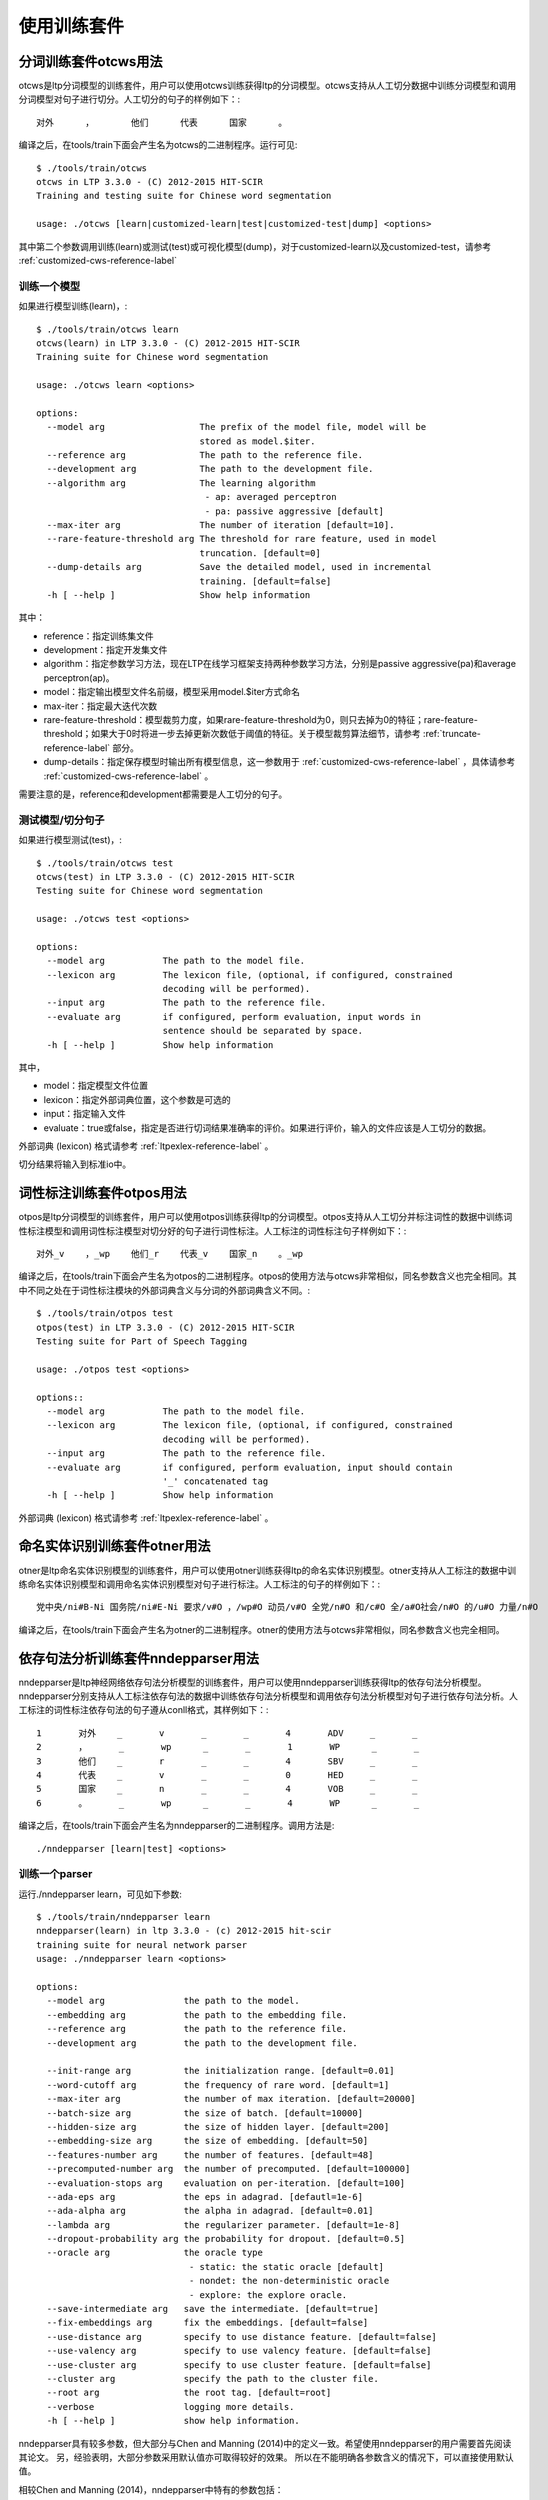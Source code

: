 使用训练套件
============

分词训练套件otcws用法
-----------------------

otcws是ltp分词模型的训练套件，用户可以使用otcws训练获得ltp的分词模型。otcws支持从人工切分数据中训练分词模型和调用分词模型对句子进行切分。人工切分的句子的样例如下：::

	对外	，	他们	代表	国家	。

编译之后，在tools/train下面会产生名为otcws的二进制程序。运行可见::

    $ ./tools/train/otcws 
    otcws in LTP 3.3.0 - (C) 2012-2015 HIT-SCIR
    Training and testing suite for Chinese word segmentation

    usage: ./otcws [learn|customized-learn|test|customized-test|dump] <options>

其中第二个参数调用训练(learn)或测试(test)或可视化模型(dump)，对于customized-learn以及customized-test，请参考 :ref:`customized-cws-reference-label`

训练一个模型
~~~~~~~~~~~~

如果进行模型训练(learn)，::

    $ ./tools/train/otcws learn
    otcws(learn) in LTP 3.3.0 - (C) 2012-2015 HIT-SCIR
    Training suite for Chinese word segmentation
    
    usage: ./otcws learn <options>
    
    options:
      --model arg                  The prefix of the model file, model will be 
                                   stored as model.$iter.
      --reference arg              The path to the reference file.
      --development arg            The path to the development file.
      --algorithm arg              The learning algorithm
                                    - ap: averaged perceptron
                                    - pa: passive aggressive [default]
      --max-iter arg               The number of iteration [default=10].
      --rare-feature-threshold arg The threshold for rare feature, used in model 
                                   truncation. [default=0]
      --dump-details arg           Save the detailed model, used in incremental 
                                   training. [default=false]
      -h [ --help ]                Show help information

其中：

* reference：指定训练集文件
* development：指定开发集文件
* algorithm：指定参数学习方法，现在LTP在线学习框架支持两种参数学习方法，分别是passive aggressive(pa)和average perceptron(ap)。
* model：指定输出模型文件名前缀，模型采用model.$iter方式命名
* max-iter：指定最大迭代次数
* rare-feature-threshold：模型裁剪力度，如果rare-feature-threshold为0，则只去掉为0的特征；rare-feature-threshold；如果大于0时将进一步去掉更新次数低于阈值的特征。关于模型裁剪算法细节，请参考 :ref:`truncate-reference-label` 部分。
* dump-details：指定保存模型时输出所有模型信息，这一参数用于 :ref:`customized-cws-reference-label` ，具体请参考 :ref:`customized-cws-reference-label` 。

需要注意的是，reference和development都需要是人工切分的句子。

测试模型/切分句子
~~~~~~~~~~~~~~~~~

如果进行模型测试(test)，::

    $ ./tools/train/otcws test
    otcws(test) in LTP 3.3.0 - (C) 2012-2015 HIT-SCIR
    Testing suite for Chinese word segmentation
    
    usage: ./otcws test <options>
    
    options:
      --model arg           The path to the model file.
      --lexicon arg         The lexicon file, (optional, if configured, constrained
                            decoding will be performed).
      --input arg           The path to the reference file.
      --evaluate arg        if configured, perform evaluation, input words in 
                            sentence should be separated by space.
      -h [ --help ]         Show help information

其中，

* model：指定模型文件位置
* lexicon：指定外部词典位置，这个参数是可选的
* input：指定输入文件
* evaluate：true或false，指定是否进行切词结果准确率的评价。如果进行评价，输入的文件应该是人工切分的数据。

外部词典 (lexicon) 格式请参考 :ref:`ltpexlex-reference-label` 。

切分结果将输入到标准io中。

词性标注训练套件otpos用法
--------------------------

otpos是ltp分词模型的训练套件，用户可以使用otpos训练获得ltp的分词模型。otpos支持从人工切分并标注词性的数据中训练词性标注模型和调用词性标注模型对切分好的句子进行词性标注。人工标注的词性标注句子样例如下：::

	对外_v	，_wp	他们_r	代表_v	国家_n	。_wp

编译之后，在tools/train下面会产生名为otpos的二进制程序。otpos的使用方法与otcws非常相似，同名参数含义也完全相同。其中不同之处在于词性标注模块的外部词典含义与分词的外部词典含义不同。::

    $ ./tools/train/otpos test
    otpos(test) in LTP 3.3.0 - (C) 2012-2015 HIT-SCIR
    Testing suite for Part of Speech Tagging

    usage: ./otpos test <options>

    options::
      --model arg           The path to the model file.
      --lexicon arg         The lexicon file, (optional, if configured, constrained
                            decoding will be performed).
      --input arg           The path to the reference file.
      --evaluate arg        if configured, perform evaluation, input should contain
                            '_' concatenated tag
      -h [ --help ]         Show help information

外部词典 (lexicon) 格式请参考 :ref:`ltpexlex-reference-label` 。

命名实体识别训练套件otner用法
-------------------------------

otner是ltp命名实体识别模型的训练套件，用户可以使用otner训练获得ltp的命名实体识别模型。otner支持从人工标注的数据中训练命名实体识别模型和调用命名实体识别模型对句子进行标注。人工标注的句子的样例如下：::

	党中央/ni#B-Ni 国务院/ni#E-Ni 要求/v#O ，/wp#O 动员/v#O 全党/n#O 和/c#O 全/a#O社会/n#O 的/u#O 力量/n#O

编译之后，在tools/train下面会产生名为otner的二进制程序。otner的使用方法与otcws非常相似，同名参数含义也完全相同。

依存句法分析训练套件nndepparser用法
-----------------------------------

nndepparser是ltp神经网络依存句法分析模型的训练套件，用户可以使用nndepparser训练获得ltp的依存句法分析模型。nndepparser分别支持从人工标注依存句法的数据中训练依存句法分析模型和调用依存句法分析模型对句子进行依存句法分析。人工标注的词性标注依存句法的句子遵从conll格式，其样例如下：::

	1       对外    _       v       _       _       4       ADV     _       _
	2       ，      _       wp      _       _       1       WP      _       _
	3       他们    _       r       _       _       4       SBV     _       _
	4       代表    _       v       _       _       0       HED     _       _
	5       国家    _       n       _       _       4       VOB     _       _
	6       。      _       wp      _       _       4       WP      _       _

编译之后，在tools/train下面会产生名为nndepparser的二进制程序。调用方法是::

	./nndepparser [learn|test] <options>

训练一个parser
~~~~~~~~~~~~~~

运行./nndepparser learn，可见如下参数::

    $ ./tools/train/nndepparser learn
    nndepparser(learn) in ltp 3.3.0 - (c) 2012-2015 hit-scir
    training suite for neural network parser
    usage: ./nndepparser learn <options>

    options:
      --model arg               the path to the model.
      --embedding arg           the path to the embedding file.
      --reference arg           the path to the reference file.
      --development arg         the path to the development file.

      --init-range arg          the initialization range. [default=0.01]
      --word-cutoff arg         the frequency of rare word. [default=1]
      --max-iter arg            the number of max iteration. [default=20000]
      --batch-size arg          the size of batch. [default=10000]
      --hidden-size arg         the size of hidden layer. [default=200]
      --embedding-size arg      the size of embedding. [default=50]
      --features-number arg     the number of features. [default=48]
      --precomputed-number arg  the number of precomputed. [default=100000]
      --evaluation-stops arg    evaluation on per-iteration. [default=100]
      --ada-eps arg             the eps in adagrad. [defautl=1e-6]
      --ada-alpha arg           the alpha in adagrad. [default=0.01]
      --lambda arg              the regularizer parameter. [default=1e-8]
      --dropout-probability arg the probability for dropout. [default=0.5]
      --oracle arg              the oracle type
                                 - static: the static oracle [default]
                                 - nondet: the non-deterministic oracle
                                 - explore: the explore oracle.
      --save-intermediate arg   save the intermediate. [default=true]
      --fix-embeddings arg      fix the embeddings. [default=false]
      --use-distance arg        specify to use distance feature. [default=false]
      --use-valency arg         specify to use valency feature. [default=false]
      --use-cluster arg         specify to use cluster feature. [default=false]
      --cluster arg             specify the path to the cluster file.
      --root arg                the root tag. [default=root]
      --verbose                 logging more details.
      -h [ --help ]             show help information.

nndepparser具有较多参数，但大部分与Chen and Manning (2014)中的定义一致。希望使用nndepparser的用户需要首先阅读其论文。
另，经验表明，大部分参数采用默认值亦可取得较好的效果。
所以在不能明确各参数含义的情况下，可以直接使用默认值。

相较Chen and Manning (2014)，nndepparser中特有的参数包括：

* oracle：指定oracle函数类型，可选的oracle包括static，nondet和explore。一般来讲，explore效果最好，具体算法请参考Yoav et. al, (2014)
* use-distance：指定使用距离特征，具体参考Zhang and Nivre (2011)
* use-valency：指定使用valency特征，具体参考Zhang and Nivre (2011)
* use-cluster：指定使用词聚类特征，具体参考Guo et. al, (2015)
* root：根节点的deprel的类型，需要注意的是，当前版本nndepparser只能处理projective single-root的依存树。

参考文献
--------
- Danqi Chen and Christopher Manning, 2014, A Fast and Accurate Dependency Parser using Neural Networks, In Proc. of *EMNLP2014*
- Yue Zhang and Joakim Nivre, 2011, Transition-based Dependency Parsing with Rich Non-local Features, In Proc. of *ACL2011*
- Yoav Goldberg, Francesco Sartorioand Giorgio Satta, 2014, A Tabular Method for Dynamic Oracles in Transition-Based Parsing, In *TACL2014*
- Jiang Guo, Wanxiang Che, David Yarowsky, Haifeng Wang and Ting Liu, 2015, Cross-lingual Dependency Parsing Based on Distributed Representations, (to apper) In Proc. of *ACL2015*

